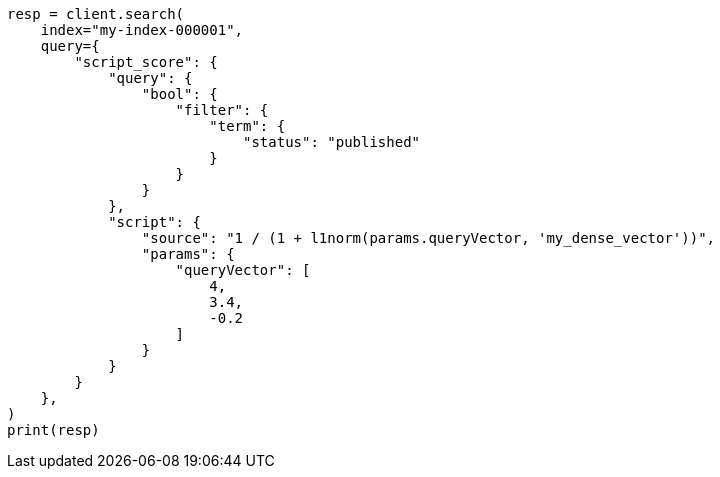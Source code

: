 // This file is autogenerated, DO NOT EDIT
// vectors/vector-functions.asciidoc:159

[source, python]
----
resp = client.search(
    index="my-index-000001",
    query={
        "script_score": {
            "query": {
                "bool": {
                    "filter": {
                        "term": {
                            "status": "published"
                        }
                    }
                }
            },
            "script": {
                "source": "1 / (1 + l1norm(params.queryVector, 'my_dense_vector'))",
                "params": {
                    "queryVector": [
                        4,
                        3.4,
                        -0.2
                    ]
                }
            }
        }
    },
)
print(resp)
----
